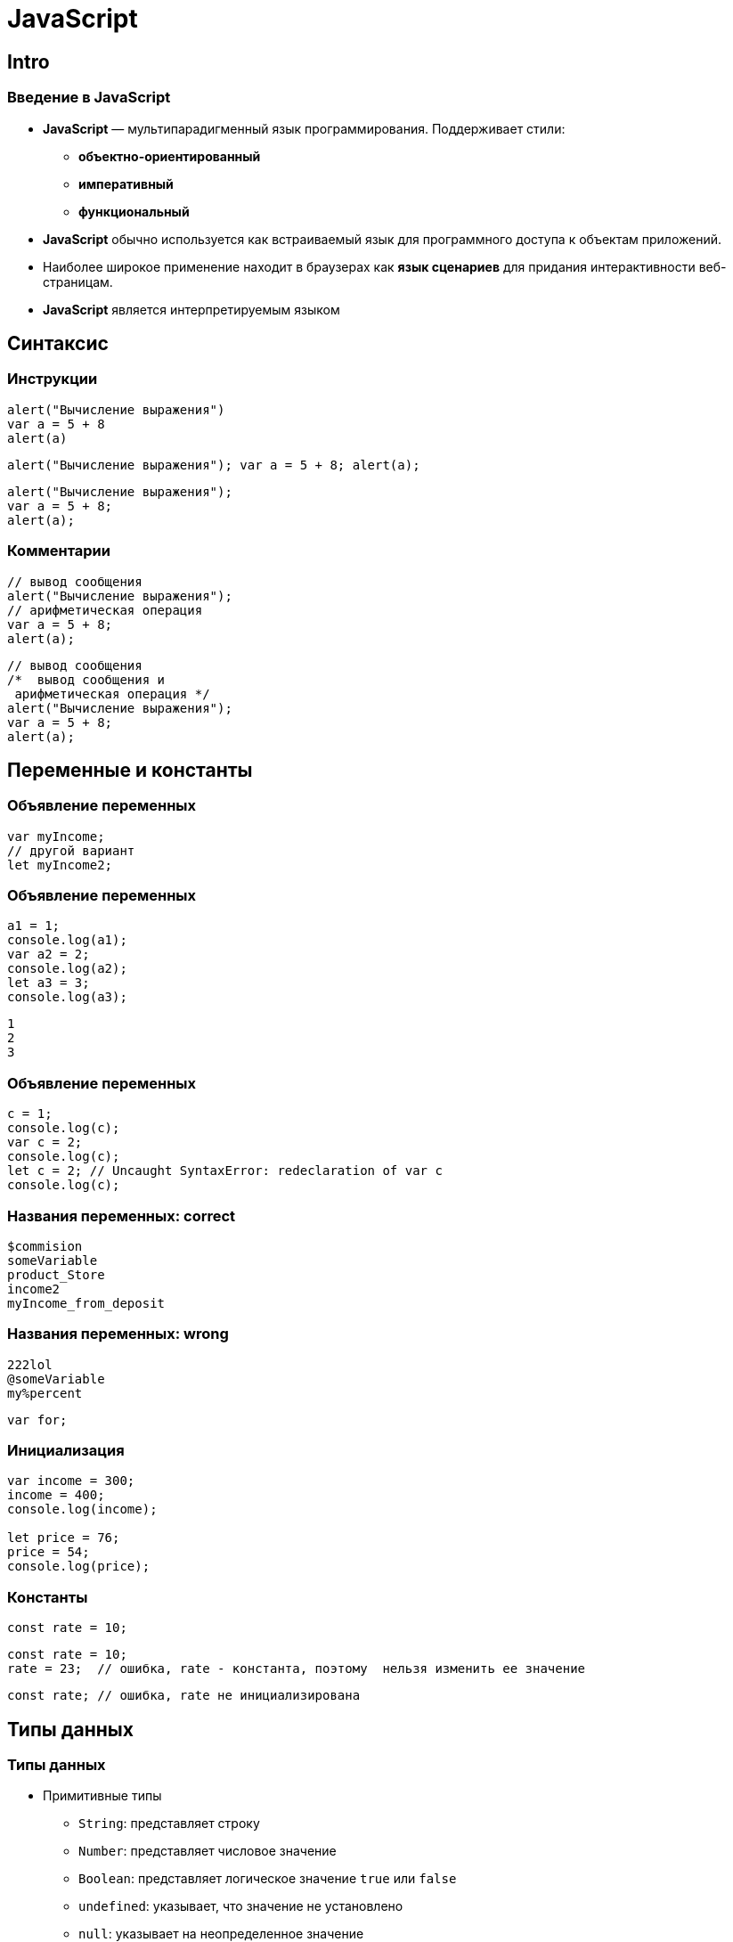 = JavaScript

== Intro

=== Введение в JavaScript

[.step]
* *JavaScript* — мультипарадигменный язык программирования. Поддерживает стили:
[.step]
** *объектно-ориентированный*
** *императивный*
** *функциональный*
* *JavaScript* обычно используется как встраиваемый язык для программного доступа к объектам приложений.
* Наиболее широкое применение находит в браузерах как *язык сценариев* для придания интерактивности веб-страницам.
* *JavaScript* является интерпретируемым языком

== Синтаксис

=== Инструкции

[.fragment]
[source, javascript]
----
alert("Вычисление выражения")
var a = 5 + 8
alert(a)
----

[.fragment]
[source, javascript]
----
alert("Вычисление выражения"); var a = 5 + 8; alert(a);
----

[.fragment]
[source, javascript]
----
alert("Вычисление выражения");
var a = 5 + 8;
alert(a);
----

=== Комментарии

[.fragment]
[source, javascript]
----
// вывод сообщения
alert("Вычисление выражения");
// арифметическая операция
var a = 5 + 8;
alert(a);
----

[.fragment]
[source, javascript]
----
// вывод сообщения
/*  вывод сообщения и
 арифметическая операция */
alert("Вычисление выражения");
var a = 5 + 8;
alert(a);
----

== Переменные и константы

=== Объявление переменных

[.fragment]
[source, javascript]
----
var myIncome;
// другой вариант
let myIncome2;
----

=== Объявление переменных

[.fragment]
[source, javascript]
----
a1 = 1;
console.log(a1);
var a2 = 2;
console.log(a2);
let a3 = 3;
console.log(a3);
----

[.fragment]
----
1
2
3
----

=== Объявление переменных

[.fragment]
[source, javascript]
----
c = 1;
console.log(c);
var c = 2;
console.log(c);
let c = 2; // Uncaught SyntaxError: redeclaration of var c
console.log(c);
----

=== Названия переменных: correct

[.fragment]
[source, javascript]
----
$commision
someVariable
product_Store
income2
myIncome_from_deposit
----

=== Названия переменных: wrong

[.fragment]
[source, javascript]
----
222lol
@someVariable
my%percent
----

[.fragment]
[source, javascript]
----
var for;
----

=== Инициализация

[.fragment]
[source, javascript]
----
var income = 300;
income = 400;
console.log(income);

let price = 76;
price = 54;
console.log(price);
----

=== Константы

[.fragment]
[source, javascript]
----
const rate = 10;
----

[.fragment]
[source, javascript]
----
const rate = 10;
rate = 23;  // ошибка, rate - константа, поэтому  нельзя изменить ее значение
----

[.fragment]
[source, javascript]
----
const rate; // ошибка, rate не инициализирована
----

== Типы данных

=== Типы данных

[.step]
* Примитивные типы
[.step]
** `String`: представляет строку
** `Number`: представляет числовое значение
** `Boolean`: представляет логическое значение `true` или `false`
** `undefined`: указывает, что значение не установлено
** `null`: указывает на неопределенное значение
* `object`: объектный тип

=== Числовые данные

[.step]
* *Целые числа*. Диапазон используемых чисел: *от* `-2^53` *до* `2^53`.
* *Дробные числа* (*числа с плавающей точкой*). Для чисел с плавающей точкой используется тот же диапазон: *от* `-2^53` *до* `2^53`.

=== Строки

[.fragment]
[source, javascript]
----
var helloWorld = "Привет мир";
var helloWorld2 = 'Привет мир';
----

[.fragment]
[source, javascript]
----
var helloWorld = 'Привет мир"; // ошибка
----

[.fragment]
[source, javascript]
----
var companyName = "Бюро \"Рога и копыта\"";
----

[.fragment]
[source, javascript]
----
var companyName1 = "Бюро 'Рога и копыта'";
var companyName2 = 'Бюро "Рога и копыта"';
----

=== Тип `Boolean`

[.fragment]
[source, javascript]
----
var isAlive = true;
var isDead = false;
----

=== `null` и `undefined`

[.fragment]
[source, javascript]
----
var isAlive;
console.log(isAlive);
----

----
undefined
----

=== `null` и `undefined`

[.step]
* `null`: означает, что переменная имеет некоторое неопределенное значение
* `undefined`: означает, что переменная не имеет значения  (фактически: отсутствие чего-либо)

=== `null` и `undefined`

[.fragment]
[source, javascript]
----
var isAlive;
console.log(isAlive); // undefined
isAlive = null;
console.log(isAlive); // null
isAlive = undefined;  // снова установим тип undefined
console.log(isAlive); // undefined
----

=== `object`

[.fragment]
[source, javascript]
----
var user = {};
----

[.fragment]
[source, javascript]
----
var user = {name: "Tom", age:24};
console.log(user.name);
----

[.fragment]
----
Tom
----

=== Слабая типизация

[.fragment]
[source, javascript]
----
var xNumber; // тип `undefined`
console.log(xNumber);
xNumber = 45; // тип `number`
console.log(xNumber);
xNumber = "45"; // тип `string`
console.log(xNumber);
----

[.fragment]
----
undefined
45
45
----

=== Слабая типизация

[.fragment]
[source, javascript]
----
var xNumber = 45; // тип `number`
var yNumber = xNumber + 5;
console.log(yNumber);

xNumber = "45"; // тип `string`
var zNumber = xNumber + 5
console.log(zNumber);
----

[.fragment]
----
50
455
----

== Операторы

=== Оператор `typeof`

[.fragment]
[source, javascript]
----
var name = "Tom";
console.log(typeof name);
var income = 45.8;
console.log(typeof income);
var isEnabled = true;
console.log(typeof isEnabled);
var undefVariable;
console.log(typeof undefVariable);
----

=== Математические операторы

[.step]
* `+`
* `-`
* `*`
* `/`
* `%`
* `++`
* `--`

=== Операции присваивания

[.step]
* `=`
* `+=`
* `-=`
* `*=`
* `/=`
* `%=`

=== Операторы сравнения

[.step]
* `==` - оператор равенства (значения)
* `===` - оператор тождественности (типы и значения)
* `!=`
* `!==`
* `<`
* `>`
* `\<=`
* `>=`

=== Логические операции

[.step]
* `&&`
* `||`
* `!`

=== Конкатенация

[.fragment]
[source, javascript]
----
var name = "Том";
var surname = "Сойер"
var fullname = name + " " + surname;
console.log(fullname);
----

[.fragment]
----
Том Сойер
----

=== Конкатенация

[.fragment]
[source, javascript]
----
var name = "Том";
var fullname = name + 256;
console.log(fullname);
----

[.fragment]
----
Том256
----

== Преобразование данных

=== Преобразование данных

[.fragment]
[source, javascript]
----
var number1 = "46";
var number2 = "4";
var result = number1 + number2;
console.log(result);
----

[.fragment]
----
464
----

=== `parseInt()`

[.fragment]
[source, javascript]
----
var number1 = "46";
var number2 = "4";
var result = parseInt(number1) + parseInt(number2);
console.log(result);
----

[.fragment]
----
50
----

=== `parseFloat()`

[.fragment]
[source, javascript]
----
var number1 = "46.07";
var number2 = "4.98";
var result = parseFloat(number1) + parseFloat(number2);
console.log(result);
----

[.fragment]
----
51.05
----

=== Исключительные случаи

[.fragment]
[source, javascript]
----
var num1 = "123hello";
var num2 = parseInt(num1);
console.log(num2);
----

[.fragment]
----
123
----

=== `NaN` и `isNaN()`

[.fragment]
[source, javascript]
----
var num1 = "javascript";
var num2 = "22";
var result = isNaN(num1);
console.log(result);

result = isNaN(num2);
console.log(result);
----

[.fragment]
----
true
false
----

=== Другие системы счисления

[.fragment]
[source, javascript]
----
var num1 = "110";
var num2 = parseInt(num1, 2);
console.log(num2);
----

[.fragment]
----
6
----

== Массивы

=== Массивы

[.fragment]
[source, javascript]
----
var myArray = new Array();
----

[.fragment]
[source, javascript]
----
var myArray = [];
----

[.fragment]
[source, javascript]
----
var people = ["Tom", "Alice", "Sam"];
console.log(people);
----

=== Массивы

[.fragment]
[source, javascript]
----
var people = ["Tom", "Alice", "Sam"];
console.log(people[7]);
----

[.fragment]
----
undefined
----

=== Массивы

[.fragment]
[source, javascript]
----
var people = ["Tom", "Alice", "Sam"];
console.log(people[7]);
people[7] = "Bob";
console.log(people[7]);
----

[.fragment]
----
undefined
Bob
----

=== Массивы

[.fragment]
[source, javascript]
----
var objects = ["Tom", 12, true, 3.14, false];
console.log(objects);
----

=== spread-оператор

[.fragment]
[source, javascript]
----
let numbers = [1, 2, 3, 4];
console.log(...numbers);
console.log(numbers);
----

[.fragment]
----
1 2 3 4
[1, 2, 3, 4]
----

=== Многомерные массивы

[.fragment]
[source, javascript]
----
var numbers1 = [0, 1, 2, 3, 4, 5 ]; // одномерный массив
var numbers2 = [[0, 1, 2], [3, 4, 5]]; // двумерный массив
----

== Условные конструкции

=== Проверка на наличие значения

[.fragment]
[source, javascript]
----
var myVar = 89;
if (myVar) {
    // действия
}
----

=== Проверка на `undefined`

[.fragment]
[source, javascript]
----
if (typeof myVar != "undefined") {
    // действия
}
----

== `true` или `false`

=== `true` или `false`?

[.fragment]
[source, javascript]
----
(undefined) ? true : false
----

[.fragment]
----
false
----

=== `true` или `false`?

[.fragment]
[source, javascript]
----
(null) ? true : false
----

[.fragment]
----
false
----

=== `true` или `false`?

[.fragment]
[source, javascript]
----
(true) ? true : false
----

[.fragment]
----
true
----

[.fragment]
[source, javascript]
----
(false) ? true : false
----

[.fragment]
----
false
----

=== `true` или `false`?

[.fragment]
[source, javascript]
----
(0) ? true : false
----

[.fragment]
----
false
----

[.fragment]
[source, javascript]
----
(NaN) ? true : false
----

[.fragment]
----
false
----

=== `true` или `false`?

[.fragment]
[source, javascript]
----
('') ? true : false
----

[.fragment]
----
false
----

=== `true` или `false`?

[.fragment]
[source, javascript]
----
(new Boolean(false)) ? true : false
----

[.fragment]
----
true
----

== Циклы

=== Циклы

[.step]
* `for`
* `while`
* `do..while`
* `for..in` - предназначен для перебора коллекций, например, массивов
* `for..of` - предназначен для перебора массивов и объектов

== Функции

=== Функции

[.fragment]
[source, javascript]
----
function имя_функции([параметр [, ...]]) {
    // Инструкции
}
----

[.fragment]
[source, javascript]
----
function display() {
    document.write("функция в JavaScript");
}
----

=== Вызов функции

[.fragment]
[source, html]
----
<!DOCTYPE html>
<html>
<head>
    <meta charset="utf-8" />
</head>
<body>
    <script>
        function display() {
            document.write("функция в JavaScript");
        }
        display();
    </script>
</body>
</html>
----

=== Анонимные функции

[.fragment]
[source, javascript]
----
var display = function() { // определение функции
    document.write("функция в JavaScript");
}
display();
----

[.fragment]
[source, javascript]
----
function goodMorning() {
    document.write("Доброе утро");
}
function goodEvening() {
    document.write("Добрый вечер");
}
var message = goodMorning;
message();
message = goodEvening;
message();
----

[.fragment]
----
Доброе утро
Добрый вечер
----

=== Параметры функции

[.fragment]
[source, javascript]
----
function display(x) { // определение функции
    var z = x * x;
    document.write(x + " в квадрате равно " + z);
}
display(5); // вызов функции
----

=== Параметры функции

[.fragment]
[source, javascript]
----
function sum(a, b, c) {
    let d = a + b + c;
    console.log(d);
}

sum(1, 2, 3);
let nums = [4, 5, 6];
sum(...nums);
----

=== Необязательные параметры

[.fragment]
[source, javascript]
----
function display(x, y) {
    if(y === undefined) y = 5;
    if(x === undefined) x = 8;
    let z = x * y;
    console.log(z);
}
display();
display(6);
display(6, 4);
----

[.fragment]
----
40
30
24
----

=== Необязательные параметры

[.fragment]
[source, javascript]
----
function display(x = 5, y = 10) {
    let z = x * y;
    console.log(z);
}
display();
display(6);
display(6, 4);
----

[.fragment]
----
50
60
24
----

=== Необязательные параметры

[.fragment]
[source, javascript]
----
function display(x = 5, y = 10 + x) {
    let z = x * y;
    console.log(z);
}
display();
display(6);
display(6, 4);
----

[.fragment]
----
75
96
24
----

=== Неопределенное количество параметров

[.fragment]
[source, javascript]
----
function display(season, ...temps) {
    console.log(season);
    for (index in temps) {
        console.log(temps[index]);
    }
}
display("Весна", -2, -3, 4, 2, 5);
display("Лето", 20, 23, 31);
----

[.fragment]
----
Весна -2 -3 4 2 5;
Лето 20 23 31;
----

=== Результат функции

[.fragment]
[source, javascript]
----
var y = 5;
var z = square(y);
document.write(y + " в квадрате равно " + z);

function square(x) {
    return x * x;
}
----

=== Функции в качестве параметров

[.fragment]
[source, javascript]
----
function sum(x, y) {
    return x + y;
}

function subtract(x, y) {
    return x - y;
}

function operation(x, y, func) {
    var result = func(x, y);
    console.log(result);
}

console.log("Sum");
operation(10, 6, sum);
console.log("Subtract");
operation(10, 6, subtract);
----

[.fragment]
----
Sum
16
Subtract
4
----

=== Возвращение функции из функции

[.fragment]
[source, javascript]
----
function menu(n) {
    if (n == 1)
        return function(x, y) { return x + y;}
    else if(n == 2)
        return function(x, y) { return x - y;}
    else if(n == 3)
        return function(x, y) { return x * y;}
    return undefined;
}

for (var i=1; i < 5; i++) {
    var action = menu(i);
    if (action !== undefined) {
        var result = action(5, 4);
        console.log(result);
    }
}
----

== Область видимости переменных

=== Область видимости переменных

[.step]
* global
* local

=== Область видимости переменных

[.fragment]
[source, javascript]
----
var x = 5; <1>
let d = 8; <2>
function displaySquare() {
    var z = x * x; <3>
    console.log(z);
}
----

=== Сокрытие переменных

[.fragment]
[source, javascript]
----
var z = 89;
function displaySquare() {
    var z = 10;
    console.log(z);
}
displaySquare();
----

[.fragment]
----
10
----

=== `let`

[.fragment]
[source, javascript]
----
let z = 10;
function displayZ() {
    let z = 20;
    {
        let z = 30;
        console.log("Block: ", z);
    }
    console.log("Function: ", z);
}

displayZ();
console.log("Global: ", z);
----

[.fragment]
----
Block: 30
Function: 20
Global: 10
----

=== `var`

[.fragment]
[source, javascript]
----
function displaySquare() {
    var z = 20;
    {
        var z = 30; // Ошибка ! Переменная z уже определена
        console.log("Block:", z);
    }
    console.log("Function:", z);
}
----

=== `const`

[.fragment]
[source, javascript]
----
const z = 10;
function displayZ() {
    const z = 20;
    {
        const z = 30;
        console.log("Block:", z);
    }
    console.log("Function:", z);
}

displayZ();
console.log("Global:", z);
----

[.fragment]
----
Block: 30
Function: 20
Global: 10
----

=== Необъявленные переменные

[.fragment]
[source, javascript]
----
function bar() {
    foo = "25";
}
bar();
console.log(foo);
----

[.fragment]
----
25
----

=== strict mode

[.fragment]
[source, javascript]
----
"use strict";
function bar() {
    foo = "25";
}

bar();
console.log(foo);
----

== Замыкания

== Функции IIFE

== Паттерн Модуль

== Рекурсивные функции

== Переопределение функций

== Hoisting

=== Hoisting

[.fragment]
[source, javascript]
----
console.log(foo);
----

[.fragment]
----
Uncaught ReferenceError: foo is not defined
----

=== Hoisting

[.fragment]
[source, javascript]
----
console.log(foo);
var foo = "Tom";
----

[.fragment]
----
undefined
----

=== Hoisting

[.fragment]
[source, javascript]
----
var c = a * b;
var a = 7;
var b = 3;
console.log(c);
----

[.fragment]
----
NaN
----

=== Hoisting

[.fragment]
[source, javascript]
----
display();

function display() {
    console.log("Hello Hoisting");
}
----

[.fragment]
----
Hello Hoisting
----

===

[.fragment]
[source, javascript]
----
display();

var display = function () {
    console.log("Hello Hoisting");
}
----

[.fragment]
----
TypeError: display is not a function
----

== Передача параметров по значению и по ссылке

== Стрелочные функции

== ООП

== Строки
